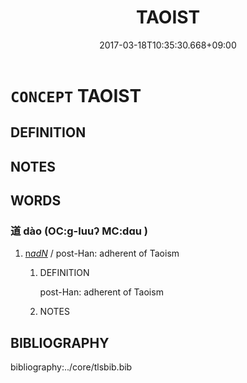 # -*- mode: mandoku-tls-view -*-
#+TITLE: TAOIST
#+DATE: 2017-03-18T10:35:30.668+09:00        
#+STARTUP: content
* =CONCEPT= TAOIST
:PROPERTIES:
:CUSTOM_ID: uuid-5d697f5d-fdff-457c-83bf-a20e53bbfde1
:END:
** DEFINITION



** NOTES

** WORDS
   :PROPERTIES:
   :VISIBILITY: children
   :END:
*** 道 dào (OC:ɡ-luuʔ MC:dɑu )
:PROPERTIES:
:CUSTOM_ID: uuid-4c98de26-2610-4f16-839d-aca48f30174d
:Char+: 道(162,9/13) 
:GY_IDS+: uuid-012329d2-8a81-4a4f-ac3a-03885a49d6d6
:PY+: dào     
:OC+: ɡ-luuʔ     
:MC+: dɑu     
:END: 
****  [[tls:syn-func::#uuid-20a87134-926d-4be7-8815-246c1f7a9ca7][n/adN/]] / post-Han: adherent of Taoism
:PROPERTIES:
:CUSTOM_ID: uuid-67b4dd39-b7e1-433e-b038-8796274606b5
:END:
****** DEFINITION

post-Han: adherent of Taoism

****** NOTES

** BIBLIOGRAPHY
bibliography:../core/tlsbib.bib
